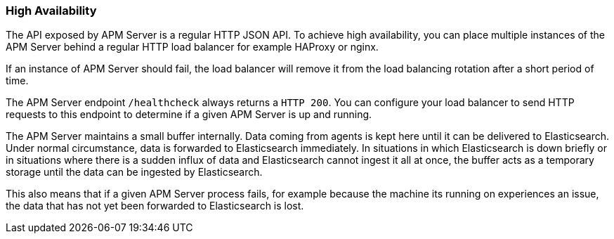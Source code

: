=== High Availability

The API exposed by APM Server is a regular HTTP JSON API. 
To achieve high availability, you can place multiple instances of the APM Server behind a regular HTTP load balancer for example HAProxy or nginx.

If an instance of APM Server should fail, the load balancer will remove it from the load balancing rotation after a short period of time.

The APM Server endpoint `/healthcheck` always returns a `HTTP 200`.
You can configure your load balancer to send HTTP requests to this endpoint to determine if a given APM Server is up and running.

The APM Server maintains a small buffer internally. Data coming from agents is kept here until it can be delivered to Elasticsearch.
Under normal circumstance, data is forwarded to Elasticsearch immediately.
In situations in which Elasticsearch is down briefly or in situations where there is a sudden influx of data and Elasticsearch cannot ingest it all at once, the buffer acts as a temporary storage until the data can be ingested by Elasticsearch.

This also means that if a given APM Server process fails, for example because the machine its running on experiences an issue, the data that has not yet been forwarded to Elasticsearch is lost.

